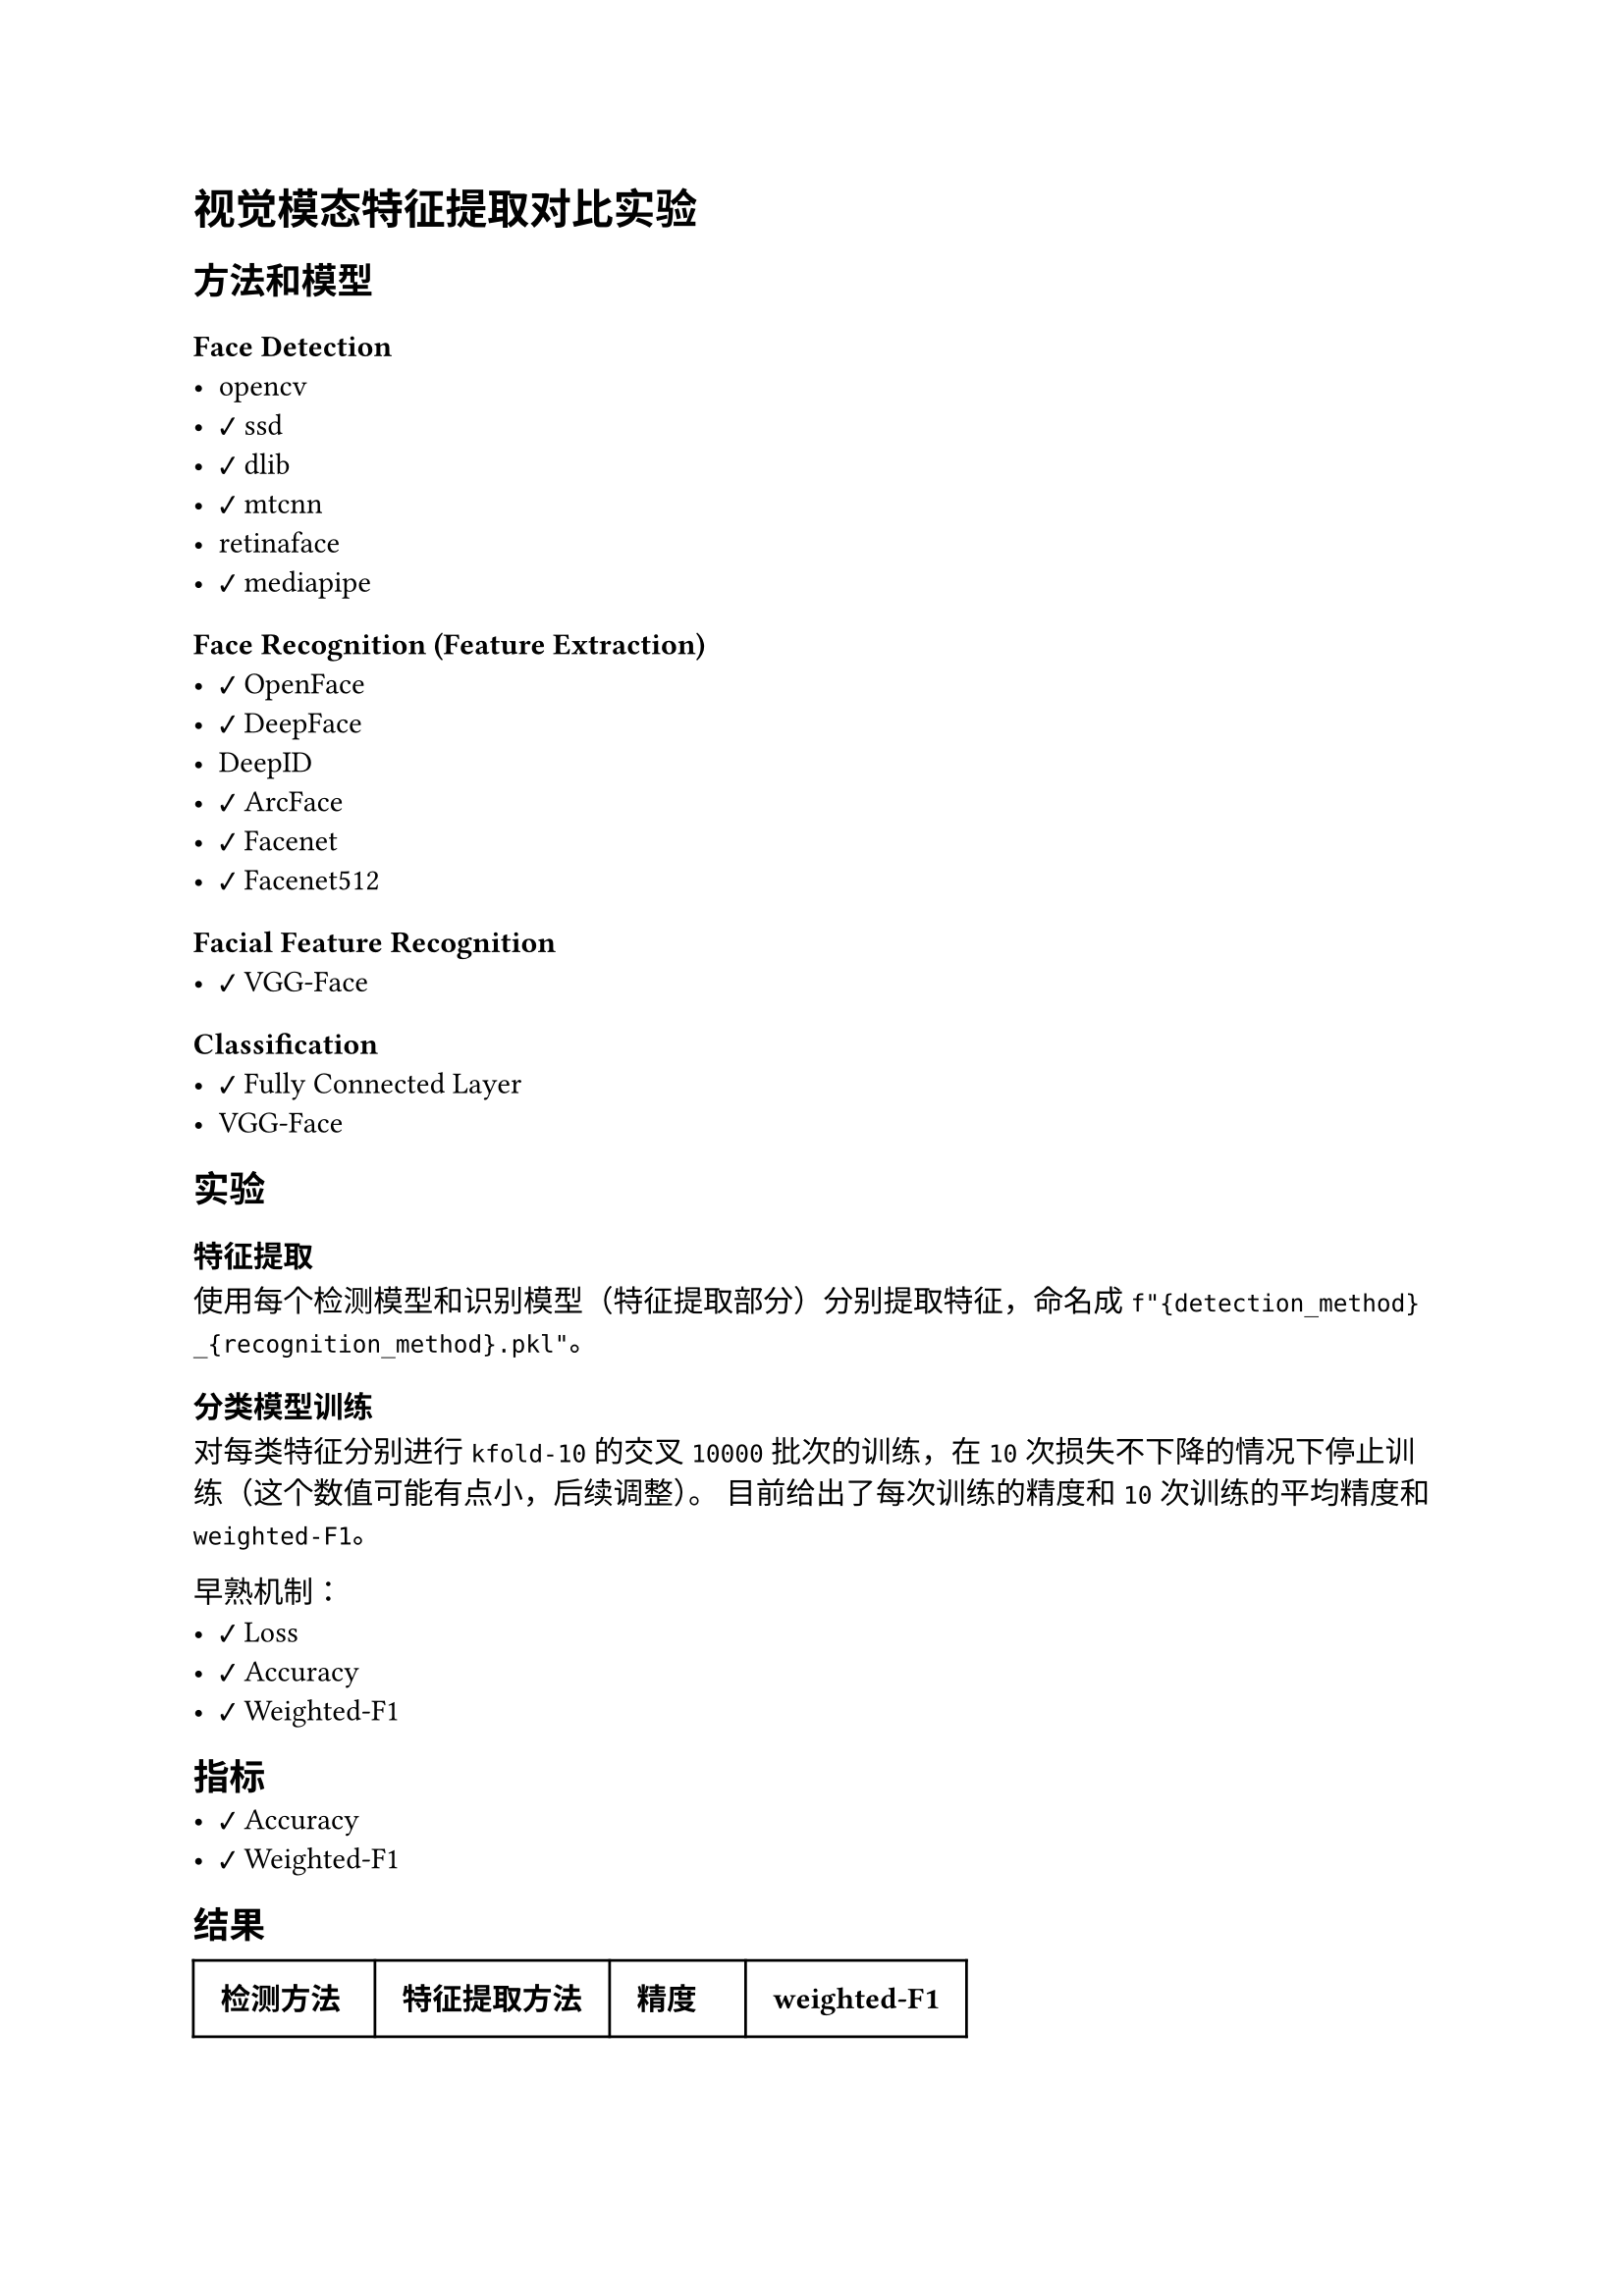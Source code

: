 #import emoji: checkmark, crossmark, construction

= 视觉模态特征提取对比实验
== 方法和模型
=== Face Detection
- opencv
- #checkmark ssd
- #checkmark dlib
- #checkmark mtcnn
- retinaface
- #checkmark mediapipe

=== Face Recognition (Feature Extraction)
- #checkmark OpenFace
- #checkmark DeepFace
- DeepID
- #checkmark ArcFace
- #checkmark Facenet
- #checkmark Facenet512

=== Facial Feature Recognition
- #checkmark VGG-Face

=== Classification
- #checkmark Fully Connected Layer
- VGG-Face

== 实验
=== 特征提取
使用每个检测模型和识别模型（特征提取部分）分别提取特征，命名成
`f"{detection_method}_{recognition_method}.pkl"`。

=== 分类模型训练
对每类特征分别进行 `kfold-10` 的交叉 `10000` 批次的训练，在 `10` 次损失不下降的情况下停止训练（这个数值可能有点小，后续调整）。
目前给出了每次训练的精度和 `10` 次训练的平均精度和`weighted-F1`。

早熟机制：
- #checkmark Loss
- #checkmark Accuracy
- #checkmark Weighted-F1

== 指标
- #checkmark Accuracy
- #checkmark Weighted-F1

== 结果
// typstfmt::off
#table(
  columns: (auto, auto, auto, auto),
  inset: 10pt,
  align: horizon,
  [*检测方法*], [*特征提取方法*], [*精度*], [*weighted-F1*],
  text(blue)[dlib], text(blue)[Facenet], text(blue)[91.33\%], text(blue)[90.93\%] ,
  [dlib], [ArcFace], [2.29\%], [1.00\%] ,
  [dlib], [OpenFace], [1.85\%], [0.18\%] ,
  [dlib], [DeepFace], [71.04\%], [70.20\%] ,
  [dlib], [Facenet512], [76.40\%], [75.60\%] ,
  text(blue)[dlib], text(blue)[VGG-Face], text(blue)[99.37\%], text(blue)[99.33\%] ,
  text(blue)[mediapipe], text(blue)[Facenet], text(blue)[94.17\%], text(blue)[94.00\%] ,
  [mediapipe], [ArcFace], [1.12\%], [0.19\%] ,
  [mediapipe], [OpenFace], [21.88\%], [19.60\%] ,
  [mediapipe], [DeepFace], [79.90\%], [79.34\%] ,
  [mediapipe], [Facenet512], [82.82\%], [82.33\%] ,
  text(blue)[mediapipe], text(blue)[VGG-Face], text(blue)[98.72\%], text(blue)[98.68\%] ,
  [ssd], [VGG-Face], [99.51\%], [99.50\%] ,
  [mtcnn], [VGG-Face], [98.70\%], [98.65\%] ,
  [ssd], [Facenet], [94.88\%], [94.74\%] ,
  [mtcnn], [Facenet], [93.46\%], [93.20\%] ,
  [ssd], [Facenet512], [89.87\%], [89.67\%] , 
  [ssd], [DeepFace], [82.50\%], [82.05\%] ,
  [ssd], [OpenFace], [61.25\%], [60.04\%] ,
  [ssd], [ArcFace], [2.43\%], [0.79\%] , 
)
// typstfmt::on

== 数据集

=== UCEC-Face
数据集由若干图片组成，每张图片包含一个人的脸部，图片的命名格式为如下
```sh
$DATASETS/Face-Dataset/UCEC-Face/subject{i}/subject{i}.{j}.png
```
其中i表示人的编号，$j$表示图片的编号，$i$的范围是$1-130$，$j$从$0$开始，范围并不固定。


== 参考资料
- #link("https://ieeexplore.ieee.org/stamp/stamp.jsp?arnumber=10210367")[Chinese Face Dataset for Face Recognition]
- #link("https://github.com/serengil/deepface")[Deepface Package]
